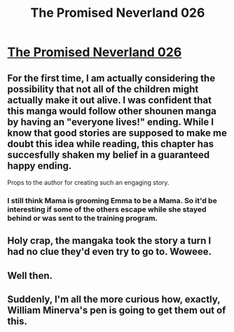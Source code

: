 #+TITLE: The Promised Neverland 026

* [[http://mangastream.com/r/neverland/026/4023/][The Promised Neverland 026]]
:PROPERTIES:
:Author: Dwood15
:Score: 22
:DateUnix: 1486949823.0
:DateShort: 2017-Feb-13
:END:

** For the first time, I am actually considering the possibility that not all of the children might actually make it out alive. I was confident that this manga would follow other shounen manga by having an "everyone lives!" ending. While I know that good stories are supposed to make me doubt this idea while reading, this chapter has succesfully shaken my belief in a guaranteed happy ending.

Props to the author for creating such an engaging story.
:PROPERTIES:
:Author: xamueljones
:Score: 8
:DateUnix: 1487007933.0
:DateShort: 2017-Feb-13
:END:

*** I still think Mama is grooming Emma to be a Mama. So it'd be interesting if some of the others escape while she stayed behind or was sent to the training program.
:PROPERTIES:
:Author: Fresh_C
:Score: 1
:DateUnix: 1487300952.0
:DateShort: 2017-Feb-17
:END:


** Holy crap, the mangaka took the story a turn I had no clue they'd even try to go to. Woweee.
:PROPERTIES:
:Author: Dwood15
:Score: 3
:DateUnix: 1486949864.0
:DateShort: 2017-Feb-13
:END:


** Well then.
:PROPERTIES:
:Author: callmebrotherg
:Score: 2
:DateUnix: 1486965454.0
:DateShort: 2017-Feb-13
:END:


** Suddenly, I'm all the more curious how, exactly, William Minerva's pen is going to get them out of this.
:PROPERTIES:
:Author: LupoCani
:Score: 1
:DateUnix: 1487067937.0
:DateShort: 2017-Feb-14
:END:
